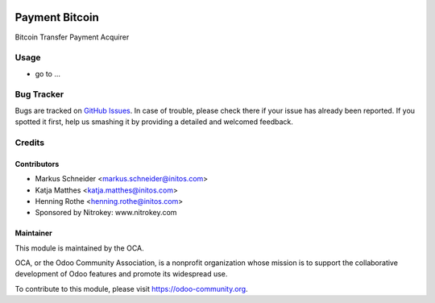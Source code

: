 .. image:: https://img.shields.io/badge/licence-AGPL--3-blue.svg
    :alt: License: AGPL-3

===============
Payment Bitcoin
===============

Bitcoin Transfer Payment Acquirer

Usage
=====

* go to ...
.. image:: https://odoo-community.org/website/image/ir.attachment/5784_f2813bd/datas

   :alt: Try me on Runbot
   :target:  https://runbot.odoo-community.org/runbot/96/8.0


Bug Tracker
===========

Bugs are tracked on `GitHub Issues
<https://github.com/OCA/account-payment/issues>`_. In case of trouble, please
check there if your issue has already been reported. If you spotted it first,
help us smashing it by providing a detailed and welcomed feedback.

Credits
=======

Contributors
------------

* Markus Schneider <markus.schneider@initos.com>
* Katja Matthes <katja.matthes@initos.com>
* Henning Rothe <henning.rothe@initos.com>
* Sponsored by Nitrokey: www.nitrokey.com

Maintainer
----------

.. image:: https://odoo-community.org/logo.png
   :alt: Odoo Community Association
   :target: https://odoo-community.org

This module is maintained by the OCA.

OCA, or the Odoo Community Association, is a nonprofit organization whose
mission is to support the collaborative development of Odoo features and
promote its widespread use.

To contribute to this module, please visit https://odoo-community.org.
